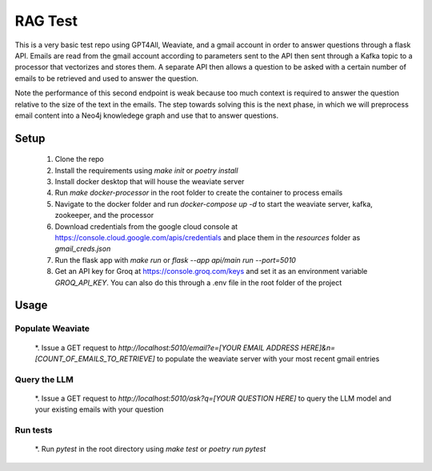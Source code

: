 RAG Test
========================

This is a very basic test repo using GPT4All, Weaviate, and a gmail account in order to answer questions 
through a flask API. Emails are read from the gmail account according to parameters sent to the API then 
sent through a Kafka topic to a processor that vectorizes and stores them. A separate API then allows a question 
to be asked with a certain number of emails to be retrieved and used to answer the question.

Note the performance of this second endpoint is weak because too much context is required to answer the question 
relative to the size of the text in the emails. The step towards solving this is the next phase, in which we will
preprocess email content into a Neo4j knowledege graph and use that to answer questions.

Setup
-----

  #. Clone the repo
  #. Install the requirements using `make init` or `poetry install`
  #. Install docker desktop that will house the weaviate server
  #. Run `make docker-processor` in the root folder to create the container to process emails
  #. Navigate to the docker folder and run `docker-compose up -d` to start the weaviate server, kafka, zookeeper, and the processor
  #. Download credentials from the google cloud console at https://console.cloud.google.com/apis/credentials and place them in the `resources` folder as `gmail_creds.json`
  #. Run the flask app with `make run` or `flask --app api/main run --port=5010`
  #. Get an API key for Groq at https://console.groq.com/keys and set it as an environment variable `GROQ_API_KEY`. You can also do this through a .env file in the root folder of the project

Usage
-----

Populate Weaviate
^^^^^^^^^^^^^^^^^

  *. Issue a GET request to `http://localhost:5010/email?e=[YOUR EMAIL ADDRESS HERE]&n=[COUNT_OF_EMAILS_TO_RETRIEVE]` to populate the weaviate server with your most recent gmail entries

Query the LLM
^^^^^^^^^^^^^

  *. Issue a GET request to `http://localhost:5010/ask?q=[YOUR QUESTION HERE]` to query the LLM model and your existing emails with your question

Run tests
^^^^^^^^^

  *. Run `pytest` in the root directory using `make test` or `poetry run pytest`

